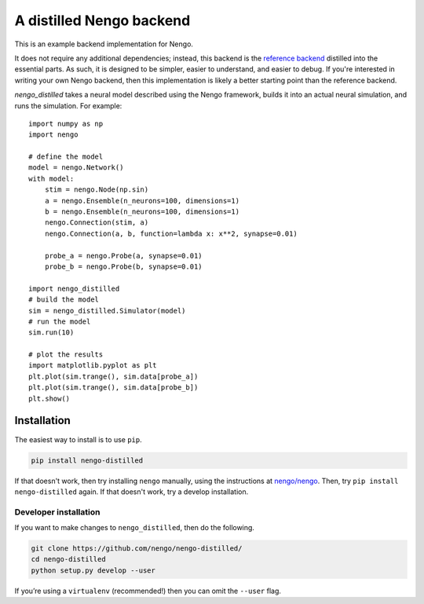 =========================
A distilled Nengo backend
=========================

This is an example backend implementation for Nengo.

It does not require any additional dependencies;
instead, this backend is the
`reference backend <https://github.com/nengo/nengo>`_
distilled into the essential parts.
As such, it is designed to be
simpler, easier to understand,
and easier to debug.
If you're interested in writing your own Nengo backend,
then this implementation is likely a better
starting point than the reference backend.

`nengo_distilled` takes a neural model described
using the Nengo framework,
builds it into an actual neural simulation,
and runs the simulation. For example::

   import numpy as np
   import nengo

   # define the model
   model = nengo.Network()
   with model:
       stim = nengo.Node(np.sin)
       a = nengo.Ensemble(n_neurons=100, dimensions=1)
       b = nengo.Ensemble(n_neurons=100, dimensions=1)
       nengo.Connection(stim, a)
       nengo.Connection(a, b, function=lambda x: x**2, synapse=0.01)

       probe_a = nengo.Probe(a, synapse=0.01)
       probe_b = nengo.Probe(b, synapse=0.01)

   import nengo_distilled
   # build the model
   sim = nengo_distilled.Simulator(model)
   # run the model
   sim.run(10)

   # plot the results
   import matplotlib.pyplot as plt
   plt.plot(sim.trange(), sim.data[probe_a])
   plt.plot(sim.trange(), sim.data[probe_b])
   plt.show()

Installation
============

The easiest way to install is to use ``pip``.

.. code-block:: bash

   pip install nengo-distilled

If that doesn't work, then try
installing ``nengo`` manually,
using the instructions at
`nengo/nengo <https://github.com/nengo/nengo>`_.
Then, try ``pip install nengo-distilled`` again.
If that doesn't work, try a develop installation.

Developer installation
----------------------

If you want to make changes to ``nengo_distilled``,
then do the following.

.. code-block:: bash

   git clone https://github.com/nengo/nengo-distilled/
   cd nengo-distilled
   python setup.py develop --user

If you’re using a ``virtualenv`` (recommended!)
then you can omit the ``--user`` flag.

